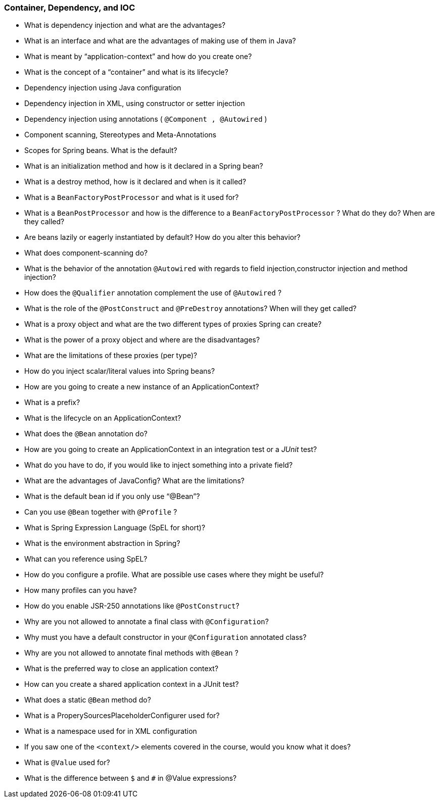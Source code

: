 === Container, Dependency, and IOC

* What is dependency injection and what are the advantages?
* What is an interface and what are the advantages of making use of them in Java?
* What is meant by “application-context” and how do you create one?
* What is the concept of a “container” and what is its lifecycle?
* Dependency injection using Java configuration
* Dependency injection in XML, using constructor or setter injection
* Dependency injection using annotations ( `@Component , @Autowired` )
* Component scanning, Stereotypes and Meta-Annotations
* Scopes for Spring beans. What is the default?
* What is an initialization method and how is it declared in a Spring bean?
* What is a destroy method, how is it declared and when is it called?
* What is a `BeanFactoryPostProcessor` and what is it used for?
* What is a `BeanPostProcessor` and how is the difference to a `BeanFactoryPostProcessor` ? What do they do? When are they called?
* Are beans lazily or eagerly instantiated by default? How do you alter this behavior?
* What does component-scanning do?
* What is the behavior of the annotation `@Autowired` with regards to field injection,constructor injection and method injection?
* How does the `@Qualifier` annotation complement the use of `@Autowired` ?
* What is the role of the `@PostConstruct` and `@PreDestroy` annotations? When will they get called?
* What is a proxy object and what are the two different types of proxies Spring can create?
* What is the power of a proxy object and where are the disadvantages?
* What are the limitations of these proxies (per type)?
* How do you inject scalar/literal values into Spring beans?
* How are you going to create a new instance of an ApplicationContext?
* What is a prefix?
* What is the lifecycle on an ApplicationContext?
* What does the `@Bean` annotation do?
* How are you going to create an ApplicationContext in an integration test or a _JUnit_ test?
* What do you have to do, if you would like to inject something into a private field?
* What are the advantages of JavaConfig? What are the limitations?
* What is the default bean id if you only use "`@Bean`"?
* Can you use `@Bean` together with `@Profile` ?
* What is Spring Expression Language (SpEL for short)?
* What is the environment abstraction in Spring?
* What can you reference using SpEL?
* How do you configure a profile. What are possible use cases where they might be useful?
* How many profiles can you have?
* How do you enable JSR-250 annotations like `@PostConstruct`?
* Why are you not allowed to annotate a final class with `@Configuration`?
* Why must you have a default constructor in your `@Configuration` annotated class?
* Why are you not allowed to annotate final methods with `@Bean` ?
* What is the preferred way to close an application context?
* How can you create a shared application context in a JUnit test?
* What does a static `@Bean` method do?
* What is a ProperySourcesPlaceholderConfigurer used for?
* What is a namespace used for in XML configuration
* If you saw one of the `<context/>` elements covered in the course, would you know what it does?
* What is `@Value` used for?
* What is the difference between `$` and `#` in @Value expressions?
